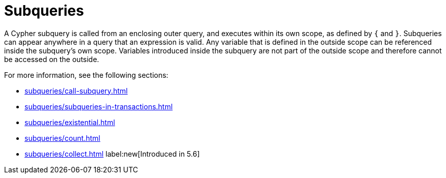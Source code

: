 = Subqueries

A Cypher subquery is called from an enclosing outer query, and executes within its own scope, as defined by `{` and `}`.
Subqueries can appear anywhere in a query that an expression is valid.
Any variable that is defined in the outside scope can be referenced inside the subquery’s own scope. Variables introduced inside the subquery are not part of the outside scope and therefore cannot be accessed on the outside.

For more information, see the following sections:

* xref:subqueries/call-subquery.adoc[]
* xref:subqueries/subqueries-in-transactions.adoc[]
* xref:subqueries/existential.adoc[]
* xref:subqueries/count.adoc[]
* xref:subqueries/collect.adoc[] label:new[Introduced in 5.6]
